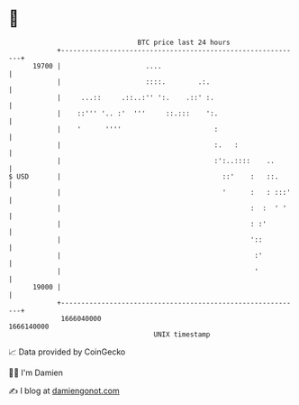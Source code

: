 * 👋

#+begin_example
                                   BTC price last 24 hours                    
               +------------------------------------------------------------+ 
         19700 |                     ....                                   | 
               |                     ::::.        .:.                       | 
               |     ...::     .::..:'' ':.    .::' :.                      | 
               |    ::''' '.. :'  '''     ::.:::    ':.                     | 
               |    '      ''''                       :                     | 
               |                                      :.   :                | 
               |                                      :':..::::    ..       | 
   $ USD       |                                        ::'    :   ::.      | 
               |                                        '      :   : :::'   | 
               |                                               :  :  ' '    | 
               |                                               : :'         | 
               |                                               '::          | 
               |                                                :'          | 
               |                                                '           | 
         19000 |                                                            | 
               +------------------------------------------------------------+ 
                1666040000                                        1666140000  
                                       UNIX timestamp                         
#+end_example
📈 Data provided by CoinGecko

🧑‍💻 I'm Damien

✍️ I blog at [[https://www.damiengonot.com][damiengonot.com]]
